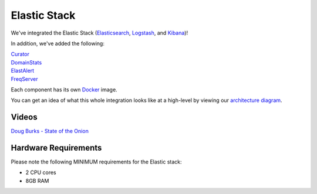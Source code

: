 Elastic Stack
=============

We've integrated the Elastic Stack (`Elasticsearch <Elasticsearch>`__, `Logstash <Logstash>`__, and
`Kibana <Kibana>`__)!

In addition, we've added the following:

| `Curator <Curator>`__
| `DomainStats <DomainStats>`__
| `ElastAlert <ElastAlert>`__
| `FreqServer <FreqServer>`__

Each component has its own `Docker <Docker>`__ image.

You can get an idea of what this whole integration looks like at a high-level by viewing our `architecture
diagram <Elastic-Architecture>`__.

Videos
------

`Doug Burks - State of the
Onion <https://www.youtube.com/watch?v=N1jmk7L4jj0&index=7&list=PLljFlTO9rB15jhnSfR6shBEskTgGbta2k>`__

Hardware Requirements
---------------------

Please note the following MINIMUM requirements for the Elastic stack:

-  2 CPU cores
-  8GB RAM

